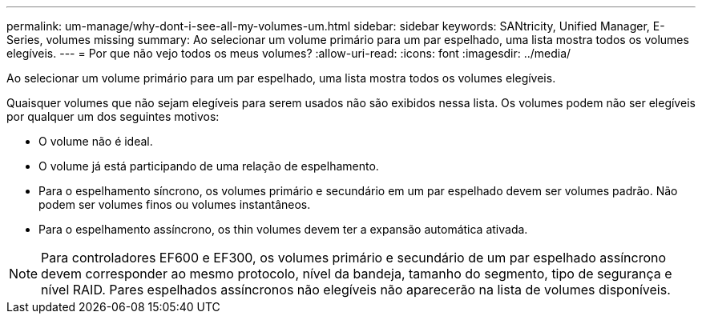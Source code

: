 ---
permalink: um-manage/why-dont-i-see-all-my-volumes-um.html 
sidebar: sidebar 
keywords: SANtricity, Unified Manager, E-Series, volumes missing 
summary: Ao selecionar um volume primário para um par espelhado, uma lista mostra todos os volumes elegíveis. 
---
= Por que não vejo todos os meus volumes?
:allow-uri-read: 
:icons: font
:imagesdir: ../media/


[role="lead"]
Ao selecionar um volume primário para um par espelhado, uma lista mostra todos os volumes elegíveis.

Quaisquer volumes que não sejam elegíveis para serem usados não são exibidos nessa lista. Os volumes podem não ser elegíveis por qualquer um dos seguintes motivos:

* O volume não é ideal.
* O volume já está participando de uma relação de espelhamento.
* Para o espelhamento síncrono, os volumes primário e secundário em um par espelhado devem ser volumes padrão. Não podem ser volumes finos ou volumes instantâneos.
* Para o espelhamento assíncrono, os thin volumes devem ter a expansão automática ativada.



NOTE: Para controladores EF600 e EF300, os volumes primário e secundário de um par espelhado assíncrono devem corresponder ao mesmo protocolo, nível da bandeja, tamanho do segmento, tipo de segurança e nível RAID. Pares espelhados assíncronos não elegíveis não aparecerão na lista de volumes disponíveis.
